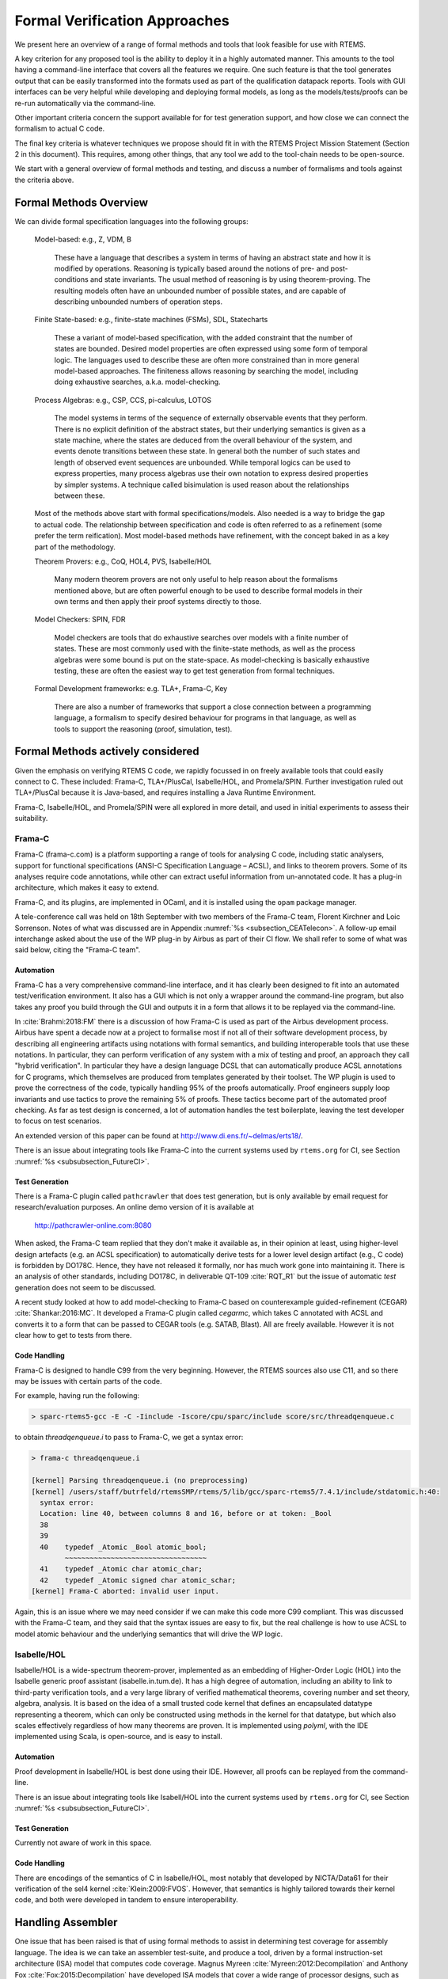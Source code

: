 .. SPDX-License-Identifier: CC-BY-SA-4.0

.. Copyright (C) 2022 Trinity College Dublin

Formal Verification Approaches
==============================

We present here an overview of a range of formal methods and tools
that look feasible for use with RTEMS.

A key criterion for any proposed tool is the ability to deploy it
in a highly automated manner.
This amounts to the tool having a command-line interface that covers
all the features we require.
One such feature is that the tool generates output that can be
easily transformed into the formats
used as part of the qualification datapack reports.
Tools with GUI interfaces can be very helpful while developing
and deploying formal models, as long as the models/tests/proofs
can be re-run automatically via the command-line.

Other important criteria concern the support available
for for test generation support,
and how close we can connect the formalism to actual C code.

The final key criteria is whatever techniques we propose should fit in 
with the RTEMS Project Mission Statement (Section 2 in this document).
This requires, among other things, 
that any tool we add to the tool-chain needs to be open-source.

We start with a general overview of formal methods and testing,
and discuss a number of formalisms and tools against the criteria above.

Formal Methods Overview
-----------------------

We can divide formal specification languages into the following groups:

  Model-based:  e.g., Z, VDM, B

    These have a language that describes a system in terms of having an abstract
    state and how it is modified by operations. Reasoning is typically based 
    around the notions of pre- and post-conditions and state invariants.
    The usual method of reasoning is by using theorem-proving. The resulting
    models often have an unbounded number of possible states, and are capable
    of describing unbounded numbers of operation steps.

  Finite State-based: e.g., finite-state machines (FSMs), SDL, Statecharts

    These a variant of model-based specification, with the added constraint
    that the number of states are bounded. Desired model properties are often
    expressed using some form of temporal logic. The languages used to describe
    these are often more constrained than in more general model-based
    approaches. The finiteness allows reasoning by searching the model,
    including doing exhaustive searches, a.k.a. model-checking.

  Process Algebras: e.g., CSP, CCS, pi-calculus, LOTOS

    The model systems in terms of the sequence of externally observable
    events that they perform. There is no explicit definition of the abstract
    states, but their underlying semantics is given as a state machine,
    where the states are deduced from the overall behaviour of the system,
    and events denote transitions between these state. In general both the
    number of such states and length of observed event sequences are unbounded.
    While temporal logics can be used to express properties, many process 
    algebras use their own notation to express desired properties by simpler
    systems. A technique called bisimulation is used reason about the 
    relationships between these.

  Most of the methods above start with formal specifications/models. Also 
  needed is a way to bridge the gap to actual code. The relationship between
  specification and code is often referred to as a refinement 
  (some prefer the term reification). Most model-based methods have refinement,
  with the concept baked in as a key part of the methodology.

  Theorem Provers: e.g., CoQ, HOL4, PVS, Isabelle/HOL

    Many modern theorem provers are not only useful to help reason about the
    formalisms mentioned above, but are often powerful enough to be used to 
    describe formal models in their own terms and then apply their proof
    systems directly to those.

  Model Checkers: SPIN, FDR

    Model checkers are tools that do exhaustive searches over models with a 
    finite number of states. These are most commonly used with the finite-state
    methods, as well as the process algebras were some bound is put on the
    state-space. As model-checking is basically exhaustive testing, these are
    often the easiest way to get test generation from formal techniques.

  Formal Development frameworks: e.g. TLA+, Frama-C, Key

    There are also a number of frameworks that support a close connection
    between a programming language, a formalism to specify desired behaviour
    for programs in that language, as well as tools to support the reasoning 
    (proof, simulation, test).

  
Formal Methods actively considered
----------------------------------

Given the emphasis on verifying RTEMS C code,
we rapidly focussed in on freely available tools that could easily connect to C.
These included: Frama-C, TLA+/PlusCal, Isabelle/HOL, and Promela/SPIN.
Further investigation ruled out TLA+/PlusCal because it is Java-based,
and requires installing a Java Runtime Environment.

Frama-C, Isabelle/HOL, and Promela/SPIN were all explored in more detail,
and used in initial experiments to assess their suitability.


Frama-C
^^^^^^^

Frama-C (frama-c.com) is a platform supporting a range of tools for analysing C
code, including static analysers, support for functional specifications (ANSI-C
Specification Language – ACSL), and links to theorem provers. Some of its
analyses require code annotations, while other can extract useful information
from un-annotated code. It has a plug-in architecture, which makes it easy to
extend.

Frama-C, and its plugins, are implemented in OCaml,
and it is installed using the ``opam`` package manager.

A tele-conference call was held on 18th September with two members
of the Frama-C team, Florent Kirchner and Loic Sorrenson.
Notes of what was discussed are in
Appendix :numref:`%s <subsection_CEATelecon>`.
A follow-up email interchange asked about the use of the WP plug-in
by Airbus as part of their CI flow.
We shall refer to some of what was said below,
citing the "Frama-C team".

Automation
~~~~~~~~~~
Frama-C has a very comprehensive command-line interface,
and it has clearly been designed to fit
into an automated test/verification environment.
It also has a GUI which is not only a wrapper around the command-line program,
but also takes any proof you build through the GUI
and outputs it in a form that allows it to be replayed
via the command-line.

In :cite:`Brahmi:2018:FM` there is a discussion of how Frama-C is used
as part of the Airbus development process.
Airbus have spent a decade now at a project to formalise most if not all
of their software development process, by describing all engineering
artifacts using notations with formal semantics, and building interoperable
tools that use these notations.
In particular, they can perform verification of any system with a mix
of testing and proof, an approach they call "hybrid verification".
In particular they have a design language DCSL that can automatically
produce ACSL annotations for C programs, which themselves are produced
from templates generated by their toolset.
The WP plugin is used to prove the correctness of the code,
typically handling 95% of the proofs automatically.
Proof engineers supply loop invariants and use
tactics to prove the remaining 5% of proofs.
These tactics become part of the automated proof checking.
As far as test design is concerned, a lot of automation handles
the test boilerplate, leaving the test developer to focus on test scenarios.

An extended version of this paper can be found at
http://www.di.ens.fr/~delmas/erts18/.

There is an issue about integrating tools like
Frama-C into the current systems used by ``rtems.org``
for CI, see Section :numref:`%s <subsubsection_FutureCI>`.

Test Generation
~~~~~~~~~~~~~~~

There is a Frama-C plugin called ``pathcrawler`` that does test generation,
but is only available by email request for research/evaluation purposes.
An online demo version of it is available at

    http://pathcrawler-online.com:8080

When asked, the Frama-C team replied that
they don't make it available as, in their opinion at least,
using higher-level design artefacts (e.g. an ACSL specification)
to automatically derive tests for a lower level design artifact
(e.g., C code) is forbidden by DO178C.
Hence, they have not released it formally,
nor has much work gone into maintaining it.
There is an analysis of other standards, including DO178C,
in deliverable QT-109 :cite:`RQT_R1`
but the issue of automatic *test* generation does not seem to be discussed.


A recent study looked at how to add model-checking to Frama-C
based on counterexample guided-refinement (CEGAR) :cite:`Shankar:2016:MC`.
It developed a Frama-C plugin called `cegarmc`, which takes C annotated
with ACSL and converts it to a form that can be passed to CEGAR tools (e.g. SATAB, Blast). All are freely available.
However it is not clear how to get to tests from there.

Code Handling
~~~~~~~~~~~~~

Frama-C is designed to handle C99 from the very beginning.
However, the RTEMS sources also use C11, and so there may be
issues with certain parts of the code.

For example,
having run the following:

.. code-block:: c

    > sparc-rtems5-gcc -E -C -Iinclude -Iscore/cpu/sparc/include score/src/threadqenqueue.c

to obtain `threadqenqueue.i` to pass to Frama-C, we get a syntax error:

.. code-block:: c

    > frama-c threadqenqueue.i

    [kernel] Parsing threadqenqueue.i (no preprocessing)
    [kernel] /users/staff/butrfeld/rtemsSMP/rtems/5/lib/gcc/sparc-rtems5/7.4.1/include/stdatomic.h:40:
      syntax error:
      Location: line 40, between columns 8 and 16, before or at token: _Bool
      38
      39
      40    typedef _Atomic _Bool atomic_bool;
            ~~~~~~~~~~~~~~~~~~~~~~~~~~~~~~~~~~
      41    typedef _Atomic char atomic_char;
      42    typedef _Atomic signed char atomic_schar;
    [kernel] Frama-C aborted: invalid user input.

Again, this is an issue where we may need consider if we can make this code
more C99 compliant.
This was discussed with the Frama-C team,
and they said that the syntax issues are easy to fix,
but the real challenge is how to use ACSL to model atomic behaviour
and the underlying semantics that will drive the WP logic.


Isabelle/HOL
^^^^^^^^^^^^

Isabelle/HOL is a wide-spectrum theorem-prover, implemented as an embedding of
Higher-Order Logic (HOL) into the Isabelle generic proof assistant
(isabelle.in.tum.de). It has a high degree of automation, including an ability
to link to third-party verification tools, and a very large library of verified
mathematical theorems, covering number and set theory, algebra, analysis. It is
based on the idea of a small trusted code kernel that defines an encapsulated
datatype representing a theorem, which can only be constructed using methods in
the kernel for that datatype, but which also scales effectively regardless of
how many  theorems are proven.
It is implemented using `polyml`, with the IDE implemented using Scala,
is open-source, and is easy to install.



Automation
~~~~~~~~~~

Proof development in Isabelle/HOL is best done using their IDE.
However, all proofs can be replayed from the command-line.

There is an issue about integrating tools like
Isabell/HOL into the current systems used by ``rtems.org``
for CI, see Section :numref:`%s <subsubsection_FutureCI>`.


Test Generation
~~~~~~~~~~~~~~~

Currently not aware of work in this space.

Code Handling
~~~~~~~~~~~~~

There are encodings of the semantics of C in Isabelle/HOL,
most notably that developed by NICTA/Data61 for their verification of
the sel4 kernel :cite:`Klein:2009:FVOS`.
However, that semantics is highly tailored towards their kernel code,
and both were developed in tandem to ensure interoperability.

.. (Andrew Butterfield) **Stop Press**

    One of the candidates for the Research Fellow position with TCD
    has a lot of Isabelle/HOL experience and recent work has looked
    developing Isabelle/C, which captures C semantics in Isabelle.

Handling Assembler
------------------

One issue that has been raised is that of using formal methods
to assist in determining test coverage for assembly language.
The idea is we can take an assembler test-suite,
and produce a tool,
driven by a formal instruction-set architecture (ISA) model
that computes code coverage.
Magnus Myreen :cite:`Myreen:2012:Decompilation`
and Anthony Fox :cite:`Fox:2015:Decompilation`
have developed ISA models that cover a wide range of
processor designs, such as x86 and ARM.
They describe a process called "decompilation" that
converts machine-code into Hoare triples over the hardware state,
expressed in HOL4.
Fox also introduced the L3 domain specific language
to specify ISAs.
However the one architecture they don't treat is that of SPARC processors.
A treatment of the SPARCv8 architecture has been done in Isabelle/HOL
by Zhe Hou and colleagues :cite:`Hou:2016:ExeFM-of-LEON3`
which uses the LEON3 architecture as a concrete example.
This provides an executable formalisation of the integer unit
along with the register windowing,
and various aspects of memory access,
along with simple caching and trap models.
Not covered are hardware signals and interrupts,
or the modelling of concurrent behaviours at the ISA level.
They can export to OCaml for execution,
but the non-determinism induced by concurrency
makes it difficult to write HOL models (functions)
that satisfy the limitations on code generation.
The resulting work has also been submitted to
the Archive of Formal Proofs (AFP) :cite:`Hou:2016:FM-SPARCv8`.

All of the above artefacts are freely available.

If we were to look at assembler coverage in Task 3.2,
then the Isabelle/HOL SPARCv8 model would be a starting point.
This would not be cheap in terms of effort,
and raises the question:
would it not be easier to get coverage data from a SPARCv8/LEON4
simulator?

.. (Andrew Butterfield) **Stop Press**

    The candidate for the Research Fellow position with TCD
    who has a lot of Isabelle/HOL experience
    also spent time with David Sanan and others in Singapore,
    where the Isabelle/HOL models of SPARCv8 were developed.

More detailed description of what we actually explored.

A good survey of formal techniques and testing
is found in a 2009 ACM survey paper :cite:`Hierons:2009:FMT`.
They idea is that a formal specification of some form
may be able to support testing in a varie

 discussion of the automated reasoning tools
indicates that these can indeed support testing.
Model checkers produce counterexample witnesses,
and these can be converted into tests.
Temporal logics describe properties
that can again be converted into test sequences.
In :cite:`Hierons:2009:FMT` they clearly state:

  "The most important role for formal verification in testing
  is in the automated generation of test cases.
  In this context,
  model checking is the formal verification technology of choice;
  this is due to the ability of model checkers
  to produce counterexamples
  in case a temporal property does not hold for a system model."



Formal Method actually used
---------------------------

The current use of formal methods in RTEMS is based on using Promela to model
key RTEMS features, in such a way that we can generate tests using SPIN.
The delivered tests do not use the more advanced techniques we explored.

Promela/SPIN
^^^^^^^^^^^^

A technique mentioned based on the SPIN model checker, with its
modelling language called Promela (spinroot.com). Promela is quite a low-level
modelling language that makes it easy to get close to code level, and is
specifically targeted to modelling software. It is one of the most widely used
model-checkers, both in industry and education. It also has a tool called modex
that will automatically generate a Promela model from C code. It uses
linear-time temporal logic (LTL) to express properties of interest.

It is open-source, and very easy to install, needing only cc and lex/yacc.

Automation
~~~~~~~~~~

The ``spin`` program is command-line driven,
so it can be easily automated.
It's output is plain text reporting
with some structure.
We would need to decide how these get transformed
into a form suitable for the datapack.

It has a GUI interface as well which may assist in developing
Promela models.
These can always be subsequently exercised from the command-line.

Test Generation
~~~~~~~~~~~~~~~

Given a Promela model that checks successfully,
we can generated tests for a property P by asking
Spin to check its negation.
There are ways to get Spin to generate multiple counterexamples,
as well as getting it to find the shortest.
A tool called TorX was developed by the University of Twente
to produce tests :cite:`deVries:2000:FMT`, released under the Apache License,
but no longer seems to be downloadable.
Another system, *ScenTest* uses Promela to model and analyse test *scenarios*
which are then translated into tests for a Java implementation :cite:`Ulrich:2010:FMT`.
The tool requires Sparx Enterprise Architect, which is commercial.
Promela/SPIN along with LTL has been used to model/test a multi-core RTOS
called AUTOSAR :cite:`Fang:2012:FMT`. Key there is keeping the Promela
models close to the actual run-time environment.

.. (Manuel Coutinho) type -> implementation. Consider running a spellchecker (there are more errors).
.. (Andrew Butterfield) fixed - the editor I use, Atom,
  has a bad habit of autocompleting typos.
  Will check the document carefully.


Code Handling
~~~~~~~~~~~~~

There is a program called ``modex`` that extracts Promela models
from C code.
It assumes that the programmer is using a well-known thread library
such as pthreads,
so may not suit our needs.
Modex will take ``assert()`` statements in C code and bring those
into the Promela model, making it possible to have code annotations
that are available for interpretation by Spin.

However in a test using ``rtems/cpukit/score/src/chain.c``
we observe the following:

.. code-block:: c

    > verify chain.c

    	Extract Model:
    	--------------
    modex chain.c
    MODEX Version 2.11 - 3 November 2017
    chain.c:27: Error (syntax error, unexpected STAR, expecting RPAREN or COMMA) before '*'
      Chain_Control *the_chain,
                    ^
    1 errors
    modex: cannot happen fct decl1

Some of the tools like modex above, and Frama-C later,
report syntax errors on RTEMS code.
This may be due to differences in the syntax allowed between C99 and C11.
Whether or not RTEMS code should be, or can be,
modified to use a conservative coding style that satisfies both C99, C11,
where possible, is something that should be discussed.
This is related to the view in the SoW that we should adopt
the NASA/JPL approach to code that fails static analysis, even
if shown to be a false positive.
This is because these indicate some form of "code smell"
and the code should be re-written so that the tool no longer reports an error.

.. (Manuel Coutinho) I don't think it is feasible to change the RTEMS code in order to fit a tool
.. (Andrew Butterfield) Part of the SoW talks about adopting the
   NASA/JPL approach to code that fails static analysis, even
   if shown to be a false positive:namely that these indicate
   some form of "code smell" and the code should be re-written
   so that the tool no longer reports an error.
   This needs to be discussed.
   "rewrite" might be a better term to use here than "refactor".




Our chosen formal modelling is Promela/SPIN  (``spinroot.com``).
Promela is the modelling language, while SPIN is the model checking tool.

The modelling language is used to describe concurrent processes
executing with global shared state, as well as messaging mechanisms.
A key feature of the models is that they embody the non-determinism
found in concurrent systems.
The language also provides a variety of ways to specify desired properties,
ranging from special statement labels, the ``assert(...)`` statement,
up to temporal properties expressed in linear temporal logic.

SPIN runs in two modes.
The first, *simulation*, runs the model from the start, making random
choices whenever non-determinism occurs, and halting if the model terminates,
or a certain class of errors occur (deadlock, failed ``assert()``,...).
The second, "*verification*", explores all possible paths through the model.
If no errors are uncovered, SPIN reports success.
If an error is discovered, the sequence of events leading to that failure
(a *counterexample*) is issued in a so-called *trail* file.
SPIN can be set to halt when one error is encountered,
but can also be asked to search for all error paths.
Each trail file can be re-played by SPIN
to show the details of the erroneous scenario.

Scenario Notation
-----------------

While SPIN produces plenty of output to allow a user see what is happening,
it is not easy to parse.
Promela has a ``printf`` statement that can be used by a user to produce
tailored output.
These ``printf`` statements are executed during a simulation run,
or when a trail file is replayed.
They are not output during verification.

We use this facility to output all behaviour of interest
in a easy to parse format.
All of these lines are flagged by a prefix marker ("@@@")
that makes it easy for the test generation tools to filter them out
from the regular SPIN output.
We refer to these lines as model, feature or scenario *annotations*.


Test Generation
----------------

The key idea for test generation using model-checkers is the following:

  Phase 1: develop a correct model by using the model-checker as normally intended

  Phase 2: Pick a property
  (known be true when Phase 1 is completed),
  negate it, and run a verification.
  The model checker will establish its false and generate a counterexample.
  This is in fact a scenario showing correct model behaviour
  associated with that property.

With this process, we can obtain trail files that represent correct
(i.e. predicted) behaviours of the modelled systems.
We replay these with SPIN to obtain the resulting scenario annotations.

The test generation software takes these annotations
and uses them to lookup a YAML dictionary that maps annotations
to RTEMS test code.
These test code fragments are stitched together with some boilerplate code
to produce valid RTEMS test programs.

There are a number of configurations under which these tests can be run.
We can use simulators provided as part of the RTEMS tools (e.g. ``sis``),
and we also had access to real Leon processor hardware.
Tests can also be performed in settings where SMP is disable or enabled.
